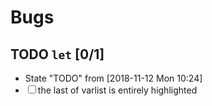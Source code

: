 #+SEQ_TODO: TODO(t!) NOTE(n!) ENTRY(e!) | DONE(d!)
* Bugs
** TODO ~let~ [0/1]
   - State "TODO"       from              [2018-11-12 Mon 10:24]
   - [ ] the last of varlist is entirely highlighted
